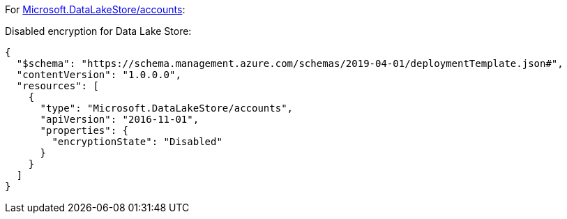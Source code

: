 For https://learn.microsoft.com/en-us/azure/templates/microsoft.datalakestore/accounts[Microsoft.DataLakeStore/accounts]:

Disabled encryption for Data Lake Store:
[source,json,diff-id=501,diff-type=noncompliant]
----
{
  "$schema": "https://schema.management.azure.com/schemas/2019-04-01/deploymentTemplate.json#",
  "contentVersion": "1.0.0.0",
  "resources": [
    {
      "type": "Microsoft.DataLakeStore/accounts",
      "apiVersion": "2016-11-01",
      "properties": {
        "encryptionState": "Disabled"
      }
    }
  ]
}
----
